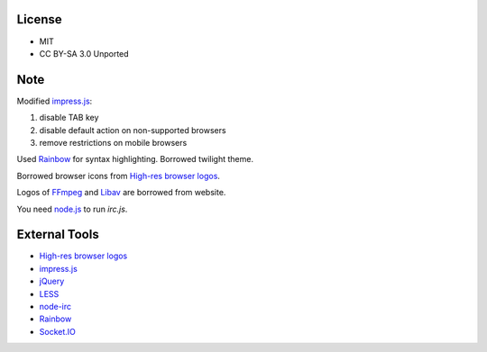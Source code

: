 License
-------

* MIT
* CC BY-SA 3.0 Unported

Note
----

Modified `impress.js`_:

1. disable TAB key
2. disable default action on non-supported browsers
3. remove restrictions on mobile browsers

Used `Rainbow`_ for syntax highlighting. Borrowed twilight theme.

Borrowed browser icons from `High-res browser logos`_.

Logos of `FFmpeg`_ and `Libav`_ are borrowed from website.

You need `node.js`_ to run *irc.js*.

External Tools
--------------

* `High-res browser logos`_
* `impress.js`_
* `jQuery`_
* `LESS`_
* `node-irc`_
* `Rainbow`_
* `Socket.IO`_


.. _FFmpeg: http://www.ffmpeg.org/
.. _High-res browser logos: https://github.com/paulirish/browser-logos
.. _impress.js: http://bartaz.github.com/impress.js
.. _jQuery: http://jquery.com/
.. _LESS: http://lesscss.org/
.. _Libav: http://libav.org/
.. _node-irc: https://github.com/martynsmith/node-irc
.. _node.js: http://nodejs.org/
.. _Rainbow: http://craig.is/making/rainbows
.. _Socket.IO: http://socket.io/
